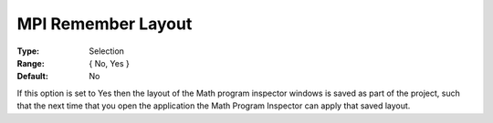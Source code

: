 

.. _option-AIMMS-mpi_remember_layout:


MPI Remember Layout
===================



:Type:	Selection	
:Range:	{ No, Yes }	
:Default:	No	

If this option is set to Yes then the layout of the Math program inspector windows is saved as part of the project, such that the next time that you open the application the Math Program Inspector can apply that saved layout.

